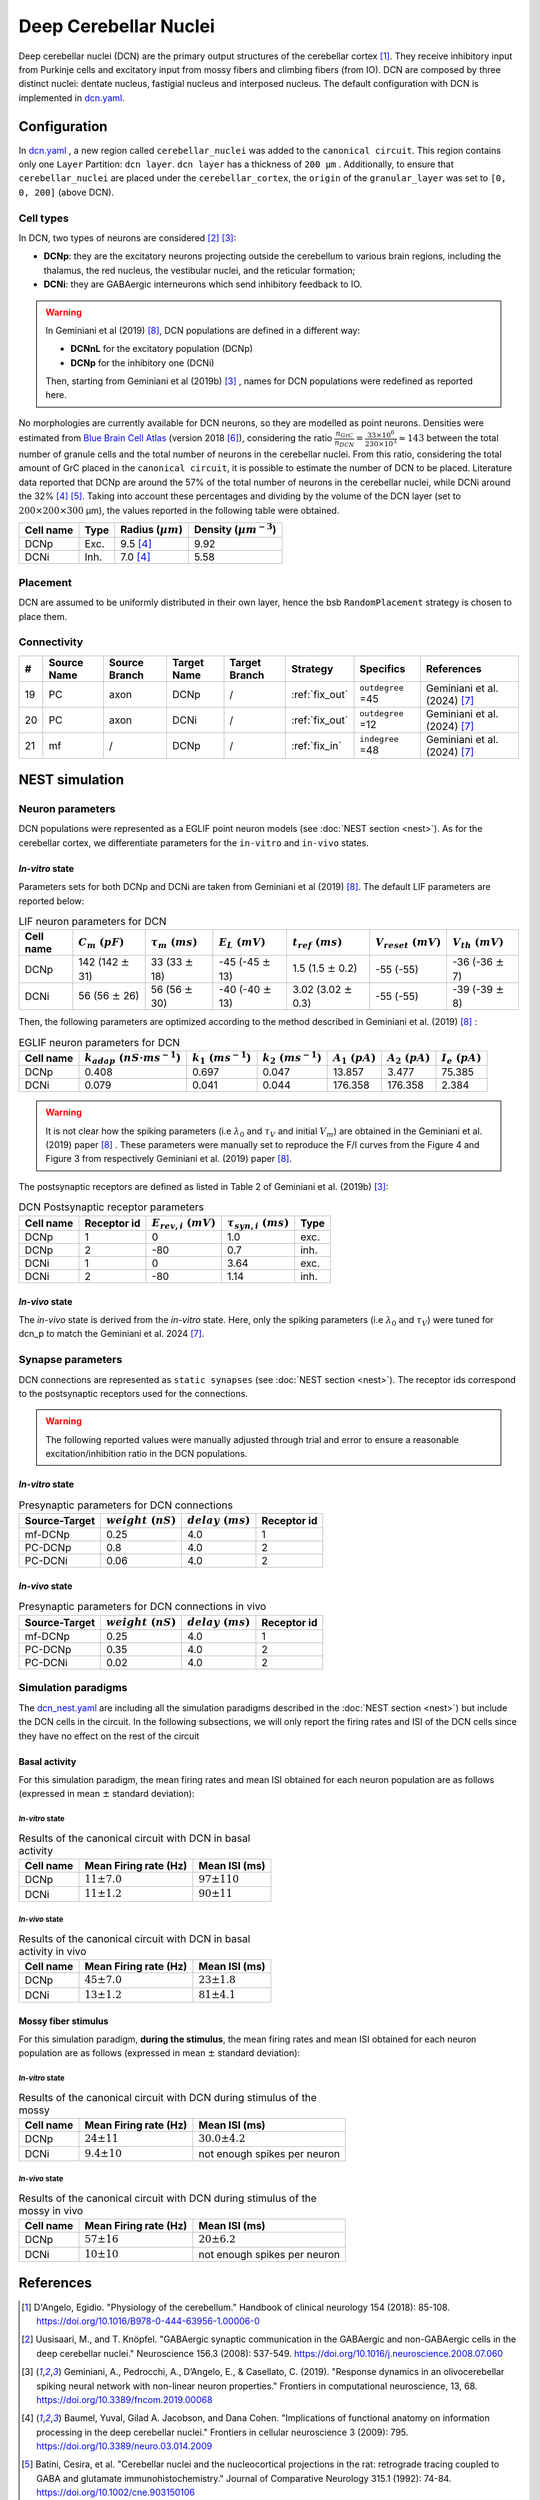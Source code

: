 Deep Cerebellar Nuclei
~~~~~~~~~~~~~~~~~~~~~~

Deep cerebellar nuclei (DCN) are the primary output structures of the cerebellar cortex [#dangelo_2018]_.
They receive inhibitory input from Purkinje cells and excitatory input from mossy fibers and climbing fibers (from IO).
DCN are composed by three distinct nuclei: dentate nucleus, fastigial nucleus and interposed nucleus.
The default configuration with DCN is implemented in
`dcn.yaml <https://github.com/dbbs-lab/cerebellum/blob/master/configurations/mouse/dcn-io/dcn.yaml>`_.


Configuration
^^^^^^^^^^^^^
In `dcn.yaml <https://github.com/dbbs-lab/cerebellum/blob/master/configurations/mouse/dcn-io/dcn.yaml>`_ ,
a new region called ``cerebellar_nuclei`` was added to the ``canonical circuit``.
This region contains only one ``Layer`` Partition: ``dcn layer``.
``dcn layer`` has a thickness of ``200 µm`` . Additionally, to ensure that ``cerebellar_nuclei`` are placed under
the ``cerebellar_cortex``, the ``origin`` of the ``granular_layer`` was set to ``[0, 0, 200]`` (above DCN).

Cell types
++++++++++
In DCN, two types of neurons are considered [#uusisaari_2008]_ [#geminiani_2019b]_:

* **DCNp**: they are the excitatory neurons projecting outside the cerebellum to various brain regions,
  including the thalamus, the red nucleus, the vestibular nuclei, and the reticular formation;
* **DCNi**: they are GABAergic interneurons which send inhibitory feedback to IO.

.. warning::
   In Geminiani et al (2019) [#geminiani_2019]_, DCN populations are defined in a different way:

   * **DCNnL** for the excitatory population (DCNp)
   * **DCNp** for the inhibitory one (DCNi)

   Then, starting from Geminiani et al (2019b) [#geminiani_2019b]_ , names for DCN populations were redefined as reported here.

No morphologies are currently available for DCN neurons, so they are modelled as point neurons.
Densities were estimated from `Blue Brain Cell Atlas <https://portal.bluebrain.epfl.ch/resources/models/cell-atlas/>`_
(version 2018 [#ero_2018]_), considering the ratio :math:`\frac{n_{GrC}}{n_{DCN}} = \frac{33 \times 10^6}{230 \times 10^3} ≈ 143`
between the total number of granule cells and the total number of neurons in the cerebellar nuclei.
From this ratio, considering the total amount of GrC placed in the ``canonical circuit``, it is possible to estimate the
number of DCN to be placed.
Literature data reported that DCNp are around the 57% of the total number of neurons in the cerebellar nuclei,
while DCNi around the 32% [#baumel_2009]_ [#batini_1992]_. Taking into account these percentages and dividing by the
volume of the DCN layer (set to :math:`200 \times 200 \times 300` µm), the values reported in the following table
were obtained.

.. csv-table::
   :header-rows: 1
   :delim: ;

   Cell name;Type;Radius (:math:`µm`);Density (:math:`µm^{-3}`)
   DCNp ; Exc.; 9.5 [#baumel_2009]_; 9.92
   DCNi ; Inh.; 7.0 [#baumel_2009]_; 5.58

Placement
+++++++++
DCN are assumed to be uniformly distributed in their own layer, hence the bsb ``RandomPlacement`` strategy is chosen
to place them.

Connectivity
++++++++++++

.. csv-table::
   :header-rows: 1
   :delim: ;

   #; Source Name; Source Branch; Target Name; Target Branch; Strategy; Specifics; References
   19; PC; axon; DCNp; / ; :ref:`fix_out`;``outdegree`` =45; Geminiani et al. (2024) [#geminiani_2024]_
   20; PC; axon; DCNi; / ; :ref:`fix_out`;``outdegree`` =12; Geminiani et al. (2024) [#geminiani_2024]_
   21; mf; / ; DCNp ; / ; :ref:`fix_in`; ``indegree`` =48; Geminiani et al. (2024) [#geminiani_2024]_


NEST simulation
^^^^^^^^^^^^^^^

Neuron parameters
+++++++++++++++++
DCN populations were represented as a EGLIF point neuron models (see :doc:`NEST section <nest>`).
As for the cerebellar cortex, we differentiate parameters for the ``in-vitro`` and ``in-vivo`` states.

`In-vitro` state
----------------

Parameters sets for both DCNp and DCNi are taken from Geminiani et al (2019) [#geminiani_2019]_.
The default LIF parameters are reported below:

.. csv-table:: LIF neuron parameters for DCN
   :header-rows: 1
   :delim: ;

   Cell name;:math:`C_m\ (pF)`;:math:`\tau_m\ (ms)`;:math:`E_L\ (mV)`;:math:`t_{ref}\ (ms)`;:math:`V_{reset}\ (mV)`;:math:`V_{th}\ (mV)`
   DCNp; 142 (142 :math:`\pm` 31); 33 (33 :math:`\pm` 18); -45 (-45 :math:`\pm` 13); 1.5 (1.5 :math:`\pm` 0.2); -55 (-55); -36 (-36 :math:`\pm` 7)
   DCNi; 56 (56 :math:`\pm` 26); 56 (56 :math:`\pm` 30); -40 (-40 :math:`\pm` 13); 3.02 (3.02 :math:`\pm` 0.3); -55 (-55); -39 (-39 :math:`\pm` 8)

Then, the following parameters are optimized according to the method described in Geminiani et al. (2019) [#geminiani_2019]_ :

.. csv-table:: EGLIF neuron parameters for DCN
   :header-rows: 1
   :delim: ;

    Cell name;:math:`k_{adap}\ (nS \cdot ms^{-1})`;:math:`k_1\ (ms^{-1})`;:math:`k_2\ (ms^{-1})`;:math:`A_1\ (pA)`;:math:`A_2\ (pA)`;:math:`I_e\ (pA)`
    DCNp; 0.408; 0.697; 0.047; 13.857; 3.477; 75.385
    DCNi; 0.079; 0.041; 0.044; 176.358; 176.358; 2.384

.. warning::
   It is not clear how the spiking parameters (i.e :math:`\lambda_0` and :math:`\tau_V` and initial :math:`V_m`)
   are obtained in the Geminiani et al. (2019) paper [#geminiani_2019]_ .
   These parameters were manually set to reproduce the F/I curves from the Figure 4 and Figure 3 from
   respectively Geminiani et al. (2019) paper [#geminiani_2019]_.

The postsynaptic receptors are defined as listed in Table 2 of Geminiani et al. (2019b) [#geminiani_2019b]_:

.. _dcn-table-receptor:
.. csv-table:: DCN Postsynaptic receptor parameters
   :header-rows: 1
   :delim: ;

   Cell name; Receptor id; :math:`E_{rev,i}\ (mV)`; :math:`\tau_{syn,i}\ (ms)`; Type
   DCNp; 1; 0; 1.0; exc.
   DCNp; 2; -80; 0.7; inh.
   DCNi; 1; 0; 3.64; exc.
   DCNi; 2; -80; 1.14; inh.

`In-vivo` state
---------------

The `in-vivo` state is derived from the `in-vitro` state. Here, only the spiking parameters
(i.e :math:`\lambda_0` and :math:`\tau_V`) were tuned for dcn_p to match the Geminiani et al. 2024 [#geminiani_2024]_.

Synapse parameters
++++++++++++++++++
DCN connections are represented as ``static synapses`` (see :doc:`NEST section <nest>`). The receptor ids correspond to
the postsynaptic receptors used for the connections.

.. warning::
   The following reported values were manually adjusted through trial and error to ensure a reasonable excitation/inhibition ratio
   in the DCN populations.

`In-vitro` state
----------------

.. csv-table:: Presynaptic parameters for DCN connections
   :header-rows: 1
   :delim: ;

    Source-Target;:math:`weight \ (nS)`;:math:`delay \ (ms)`; Receptor id
    mf-DCNp; 0.25; 4.0; 1
    PC-DCNp; 0.8; 4.0; 2
    PC-DCNi; 0.06 ; 4.0; 2

`In-vivo` state
---------------

.. csv-table:: Presynaptic parameters for DCN connections in vivo
   :header-rows: 1
   :delim: ;

    Source-Target;:math:`weight \ (nS)`;:math:`delay \ (ms)`; Receptor id
    mf-DCNp; 0.25; 4.0; 1
    PC-DCNp; 0.35; 4.0; 2
    PC-DCNi; 0.02 ; 4.0; 2


Simulation paradigms
++++++++++++++++++++

The `dcn_nest.yaml <https://github.com/dbbs-lab/cerebellum/blob/master/configurations/mouse/dcn-io/dcn_nest.yaml>`_ are
including all the simulation paradigms described in the :doc:`NEST section <nest>`) but include the DCN cells in the
circuit. In the following subsections, we will only report the firing rates and ISI of the DCN cells since they have
no effect on the rest of the circuit

Basal activity
--------------
For this simulation paradigm, the mean firing rates and mean ISI obtained for each neuron population are as
follows (expressed in mean :math:`\pm` standard deviation):

`In-vitro` state
################

.. csv-table:: Results of the canonical circuit with DCN in basal activity
   :header-rows: 1
   :delim: ;

    Cell name;Mean Firing rate (Hz); Mean ISI (ms)
    DCNp; :math:`11 \pm 7.0`; :math:`97 \pm 110`
    DCNi; :math:`11 \pm 1.2`; :math:`90 \pm 11`

`In-vivo` state
###############

.. csv-table:: Results of the canonical circuit with DCN in basal activity in vivo
   :header-rows: 1
   :delim: ;

    Cell name;Mean Firing rate (Hz); Mean ISI (ms)
    DCNp; :math:`45 \pm 7.0`; :math:`23 \pm 1.8`
    DCNi; :math:`13 \pm 1.2`; :math:`81 \pm 4.1`

Mossy fiber stimulus
--------------------

For this simulation paradigm, **during the stimulus**, the mean firing rates and mean ISI obtained for each
neuron population are as follows (expressed in mean :math:`\pm` standard deviation):

`In-vitro` state
################

.. csv-table:: Results of the canonical circuit with DCN during stimulus of the mossy
   :header-rows: 1
   :delim: ;

    Cell name;Mean Firing rate (Hz); Mean ISI (ms)
    DCNp; :math:`24 \pm 11`; :math:`30.0 \pm 4.2`
    DCNi; :math:`9.4 \pm 10`; not enough spikes per neuron

`In-vivo` state
###############

.. csv-table:: Results of the canonical circuit with DCN during stimulus of the mossy in vivo
   :header-rows: 1
   :delim: ;

    Cell name;Mean Firing rate (Hz); Mean ISI (ms)
    DCNp; :math:`57 \pm 16`; :math:`20 \pm 6.2`
    DCNi; :math:`10 \pm 10`; not enough spikes per neuron

References
^^^^^^^^^^

.. [#dangelo_2018] D'Angelo, Egidio.
   "Physiology of the cerebellum." Handbook of clinical neurology 154 (2018): 85-108.
   https://doi.org/10.1016/B978-0-444-63956-1.00006-0
.. [#uusisaari_2008] Uusisaari, M., and T. Knöpfel.
   "GABAergic synaptic communication in the GABAergic and non-GABAergic cells in the deep cerebellar nuclei."
   Neuroscience 156.3 (2008): 537-549.
   https://doi.org/10.1016/j.neuroscience.2008.07.060
.. [#geminiani_2019b] Geminiani, A., Pedrocchi, A., D’Angelo, E., & Casellato, C. (2019).
   "Response dynamics in an olivocerebellar spiking neural network with non-linear neuron properties."
   Frontiers in computational neuroscience, 13, 68.
   https://doi.org/10.3389/fncom.2019.00068
.. [#baumel_2009] Baumel, Yuval, Gilad A. Jacobson, and Dana Cohen.
   "Implications of functional anatomy on information processing in the deep cerebellar nuclei."
   Frontiers in cellular neuroscience 3 (2009): 795.
   https://doi.org/10.3389/neuro.03.014.2009
.. [#batini_1992] Batini, Cesira, et al.
   "Cerebellar nuclei and the nucleocortical projections in the rat: retrograde tracing coupled to GABA and
   glutamate immunohistochemistry."
   Journal of Comparative Neurology 315.1 (1992): 74-84.
   https://doi.org/10.1002/cne.903150106
.. [#ero_2018] Erö, Csaba, et al.
   "A cell atlas for the mouse brain." Frontiers in neuroinformatics 12 (2018): 84.
   https://doi.org/10.3389/fninf.2018.00084
.. [#geminiani_2024] Geminiani, Alice, et al.
   "Mesoscale simulations predict the role of synergistic cerebellar plasticity during classical eyeblink conditioning."
   PLOS Computational Biology 20.4 (2024): e1011277.
   https://doi.org/10.1371/journal.pcbi.1011277
.. [#geminiani_2019] Geminiani, A., Casellato, C., D’Angelo, E., & Pedrocchi, A. (2019).
   Complex electroresponsive dynamics in olivocerebellar neurons represented with extended-generalized
   leaky integrate and fire models. Frontiers in Computational Neuroscience, 13, 35.
   https://doi.org/10.3389/fncom.2019.00035
